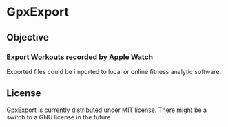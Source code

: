 * GpxExport

[[./GpxExport.png]]

** Objective
*** Export Workouts recorded by Apple Watch
    Exported files could be imported to local or online fitness analytic software.
** License
   GpxExport is currently distributed under MIT license. 
   There might be a switch to a GNU license in the future
